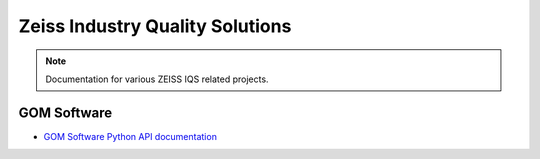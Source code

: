 Zeiss Industry Quality Solutions
================================

.. note::
   Documentation for various ZEISS IQS related projects.

GOM Software
------------

* `GOM Software Python API documentation <https://zeissiqs.github.io/gom-software-python-api>`_

